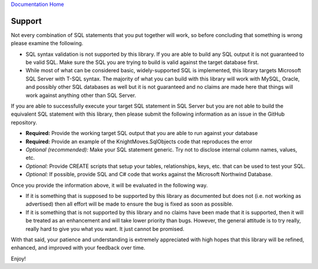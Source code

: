 `Documentation Home <https://docs.knightmovesolutions.com>`_

=======
Support
=======

Not every combination of SQL statements that you put together will work, so before concluding that something is 
wrong please examine the following. 

- SQL syntax validation is not supported by this library. If you are able to build any SQL output it is not 
  guaranteed to be valid SQL. Make sure the SQL you are trying to build is valid against the target database first.

- While most of what can be considered basic, widely-supported SQL is implemented, this library targets Microsoft 
  SQL Server with T-SQL syntax. The majority of what you can build with this library will work with MySQL, Oracle, 
  and possibly other SQL databases as well but it is not guaranteed and no claims are made here that things will 
  work against anything other than SQL Server.

If you are able to successfully execute your target SQL statement in SQL Server but you are not able to build the 
equivalent SQL statement with this library, then please submit the following information as an issue in the GitHub 
repository.

- **Required:** Provide the working target SQL output that you are able to run against your database 
- **Required:** Provide an example of the KnightMoves.SqlObjects code that reproduces the error
- *Optional (recommended):* Make your SQL statement generic. Try not to disclose internal column names, values, etc.
- *Optional:* Provide CREATE scripts that setup your tables, relationships, keys, etc. that can be used to test your SQL.
- *Optional:* If possible, provide SQL and C# code that works against the Microsoft Northwind Database.

Once you provide the information above, it will be evaluated in the following way. 

- If it is something that is supposed to be supported by this library as documented but does not (i.e. not working as advertised)
  then all effort will be made to ensure the bug is fixed as soon as possible.

- If it is something that is not supported by this library and no claims have been made that it is supported, then it 
  will be treated as an enhancement and will take lower priority than bugs. However, the general attitude is to try 
  really, really hard to give you what you want. It just cannot be promised. 

With that said, your patience and understanding is extremely appreciated with high hopes that this library will be 
refined, enhanced, and improved with your feedback over time. 

Enjoy!
